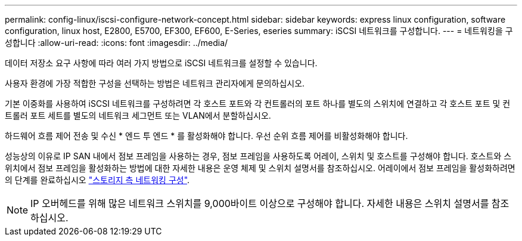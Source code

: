 ---
permalink: config-linux/iscsi-configure-network-concept.html 
sidebar: sidebar 
keywords: express linux configuration, software configuration, linux host, E2800, E5700, EF300, EF600, E-Series, eseries 
summary: iSCSI 네트워크를 구성합니다. 
---
= 네트워킹을 구성합니다
:allow-uri-read: 
:icons: font
:imagesdir: ../media/


[role="lead"]
데이터 저장소 요구 사항에 따라 여러 가지 방법으로 iSCSI 네트워크를 설정할 수 있습니다.

사용자 환경에 가장 적합한 구성을 선택하는 방법은 네트워크 관리자에게 문의하십시오.

기본 이중화를 사용하여 iSCSI 네트워크를 구성하려면 각 호스트 포트와 각 컨트롤러의 포트 하나를 별도의 스위치에 연결하고 각 호스트 포트 및 컨트롤러 포트 세트를 별도의 네트워크 세그먼트 또는 VLAN에서 분할하십시오.

하드웨어 흐름 제어 전송 및 수신 * 엔드 투 엔드 * 를 활성화해야 합니다. 우선 순위 흐름 제어를 비활성화해야 합니다.

성능상의 이유로 IP SAN 내에서 점보 프레임을 사용하는 경우, 점보 프레임을 사용하도록 어레이, 스위치 및 호스트를 구성해야 합니다. 호스트와 스위치에서 점보 프레임을 활성화하는 방법에 대한 자세한 내용은 운영 체제 및 스위치 설명서를 참조하십시오. 어레이에서 점보 프레임을 활성화하려면 의 단계를 완료하십시오 link:../iscsi-configure-array-side-network-task.html["스토리지 측 네트워킹 구성"].


NOTE: IP 오버헤드를 위해 많은 네트워크 스위치를 9,000바이트 이상으로 구성해야 합니다. 자세한 내용은 스위치 설명서를 참조하십시오.
